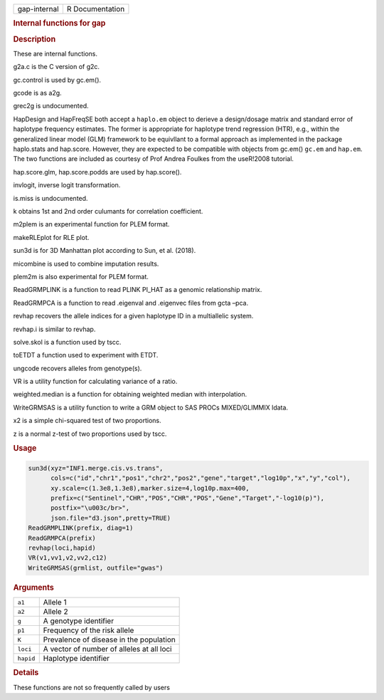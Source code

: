 .. container::

   ============ ===============
   gap-internal R Documentation
   ============ ===============

   .. rubric:: Internal functions for gap
      :name: gap-internal

   .. rubric:: Description
      :name: description

   These are internal functions.

   g2a.c is the C version of g2c.

   gc.control is used by gc.em().

   gcode is as a2g.

   grec2g is undocumented.

   HapDesign and HapFreqSE both accept a ``haplo.em`` object to derieve
   a design/dosage matrix and standard error of haplotype frequency
   estimates. The former is appropriate for haplotype trend regression
   (HTR), e.g., within the generalized linear model (GLM) framework to
   be equivllant to a formal approach as implemented in the package
   haplo.stats and hap.score. However, they are expected to be
   compatible with objects from gc.em() ``gc.em`` and ``hap.em``. The
   two functions are included as courtesy of Prof Andrea Foulkes from
   the useR!2008 tutorial.

   hap.score.glm, hap.score.podds are used by hap.score().

   invlogit, inverse logit transformation.

   is.miss is undocumented.

   k obtains 1st and 2nd order culumants for correlation coefficient.

   m2plem is an experimental function for PLEM format.

   makeRLEplot for RLE plot.

   sun3d is for 3D Manhattan plot according to Sun, et al. (2018).

   micombine is used to combine imputation results.

   plem2m is also experimental for PLEM format.

   ReadGRMPLINK is a function to read PLINK PI_HAT as a genomic
   relationship matrix.

   ReadGRMPCA is a function to read .eigenval and .eigenvec files from
   gcta –pca.

   revhap recovers the allele indices for a given haplotype ID in a
   multiallelic system.

   revhap.i is similar to revhap.

   solve.skol is a function used by tscc.

   toETDT a function used to experiment with ETDT.

   ungcode recovers alleles from genotype(s).

   VR is a utility function for calculating variance of a ratio.

   weighted.median is a function for obtaining weighted median with
   interpolation.

   WriteGRMSAS is a utility function to write a GRM object to SAS PROCs
   MIXED/GLIMMIX ldata.

   x2 is a simple chi-squared test of two proportions.

   z is a normal z-test of two proportions used by tscc.

   .. rubric:: Usage
      :name: usage

   .. code:: R

      sun3d(xyz="INF1.merge.cis.vs.trans",
            cols=c("id","chr1","pos1","chr2","pos2","gene","target","log10p","x","y","col"),
            xy.scale=c(1.3e8,1.3e8),marker.size=4,log10p.max=400,
            prefix=c("Sentinel","CHR","POS","CHR","POS","Gene","Target","-log10(p)"),
            postfix="\u003c/br>",
            json.file="d3.json",pretty=TRUE)
      ReadGRMPLINK(prefix, diag=1)
      ReadGRMPCA(prefix)
      revhap(loci,hapid)
      VR(v1,vv1,v2,vv2,c12)
      WriteGRMSAS(grmlist, outfile="gwas")

   .. rubric:: Arguments
      :name: arguments

   ========= =========================================
   ``a1``    Allele 1
   ``a2``    Allele 2
   ``g``     A genotype identifier
   ``p1``    Frequency of the risk allele
   ``K``     Prevalence of disease in the population
   ``loci``  A vector of number of alleles at all loci
   ``hapid`` Haplotype identifier
   ========= =========================================

   .. rubric:: Details
      :name: details

   These functions are not so frequently called by users
